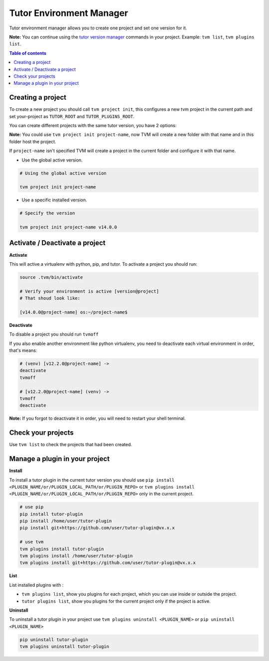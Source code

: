 Tutor Environment Manager
#########################

Tutor environment manager allows you to create one project and set one version for it.

**Note:** You can continue using the `tutor version manager`_ commands in your project. Example: ``tvm list``, ``tvm plugins list``.


.. contents:: **Table of contents**
   :depth: 1
   :local:
   :backlinks: none


Creating a project
------------------

To create a new project you should call ``tvm project init``, this configures a new tvm project in the current path and set your-project as ``TUTOR_ROOT`` and ``TUTOR_PLUGINS_ROOT``.  

You can create different projects with the same tutor version, you have 2 options:

**Note:** You could use ``tvm project init project-name``, now TVM will create a new folder with that name and in this folder host the project.

If ``project-name`` isn't specified TVM will create a project in the current folder and configure it with that name.

- Use the global active version.

.. code-block:: bash  
    
    # Using the global active version
    
    tvm project init project-name
    
- Use a specific installed version. 

.. code-block:: bash  
    
    # Specify the version
    
    tvm project init project-name v14.0.0
    


Activate / Deactivate a project
-------------------------------

**Activate**

This will active a virtualenv with python, pip, and tutor. To activate a project you should run:

.. code-block:: bash
    
    source .tvm/bin/activate
    
    # Verify your environment is active [version@project]
    # That shoud look like: 
    
    [v14.0.0@project-name] os:~/project-name$
    
**Deactivate**
    
To disable a project you should run ``tvmoff``

If you also enable another environment like python virtualenv, you need to deactivate each virtual environment in order, that's means:

.. code-block:: bash
    
    # (venv) [v12.2.0@project-name] ->
    deactivate
    tvmoff

    # [v12.2.0@project-name] (venv) ->
    tvmoff
    deactivate
    
**Note:** If you forgot to deactivate it in order, you will need to restart your shell terminal.


Check your projects
--------------------

Use ``tvm list`` to check the projects that had been created.

.. image:: images/tvm_list_project.png


Manage a plugin in your project
-------------------------------

**Install**

To install a tutor plugin in the current tutor version you should use ``pip install <PLUGIN_NAME/or/PLUGIN_LOCAL_PATH/or/PLUGIN_REPO>`` or ``tvm plugins install <PLUGIN_NAME/or/PLUGIN_LOCAL_PATH/or/PLUGIN_REPO>``
only in the current project.

.. code-block:: bash
    
    # use pip
    pip install tutor-plugin
    pip install /home/user/tutor-plugin
    pip install git+https://github.com/user/tutor-plugin@vx.x.x
    
    # use tvm
    tvm plugins install tutor-plugin
    tvm plugins install /home/user/tutor-plugin
    tvm plugins install git+https://github.com/user/tutor-plugin@vx.x.x
    
    
    
**List**

List installed plugins with :

- ``tvm plugins list``, show you plugins for each project, which you can use inside or outside the project.
- ``tutor plugins list``, show you plugins for the current project only if the project is active.


**Uninstall**

To uninstall a tutor plugin in your project use ``tvm plugins uninstall <PLUGIN_NAME>`` or  ``pip uninstall <PLUGIN_NAME>`` 

.. code-block:: bash
    
    pip uninstall tutor-plugin
    tvm plugins uninstall tutor-plugin



.. _tutor version manager: https://github.com/eduNEXT/tvm/blob/master/docs/TutorVersionManager.rst